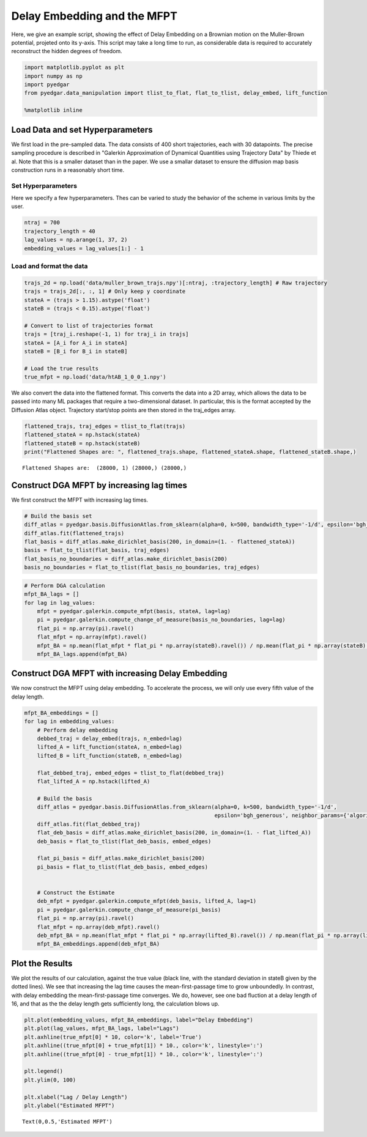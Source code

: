 
Delay Embedding and the MFPT
============================

Here, we give an example script, showing the effect of Delay Embedding
on a Brownian motion on the Muller-Brown potential, projeted onto its
y-axis. This script may take a long time to run, as considerable data is
required to accurately reconstruct the hidden degrees of freedom.

.. code:: python

    import matplotlib.pyplot as plt
    import numpy as np
    import pyedgar
    from pyedgar.data_manipulation import tlist_to_flat, flat_to_tlist, delay_embed, lift_function
    
    %matplotlib inline

Load Data and set Hyperparameters
---------------------------------

We first load in the pre-sampled data. The data consists of 400 short
trajectories, each with 30 datapoints. The precise sampling procedure is
described in "Galerkin Approximation of Dynamical Quantities using
Trajectory Data" by Thiede et al. Note that this is a smaller dataset
than in the paper. We use a smallar dataset to ensure the diffusion map
basis construction runs in a reasonably short time.

Set Hyperparameters
~~~~~~~~~~~~~~~~~~~

Here we specify a few hyperparameters. Thes can be varied to study the
behavior of the scheme in various limits by the user.

.. code:: python

    ntraj = 700
    trajectory_length = 40
    lag_values = np.arange(1, 37, 2)
    embedding_values = lag_values[1:] - 1

Load and format the data
~~~~~~~~~~~~~~~~~~~~~~~~

.. code:: python

    trajs_2d = np.load('data/muller_brown_trajs.npy')[:ntraj, :trajectory_length] # Raw trajectory
    trajs = trajs_2d[:, :, 1] # Only keep y coordinate
    stateA = (trajs > 1.15).astype('float')
    stateB = (trajs < 0.15).astype('float')
    
    # Convert to list of trajectories format
    trajs = [traj_i.reshape(-1, 1) for traj_i in trajs]
    stateA = [A_i for A_i in stateA]
    stateB = [B_i for B_i in stateB]
    
    # Load the true results
    true_mfpt = np.load('data/htAB_1_0_0_1.npy')

We also convert the data into the flattened format. This converts the
data into a 2D array, which allows the data to be passed into many ML
packages that require a two-dimensional dataset. In particular, this is
the format accepted by the Diffusion Atlas object. Trajectory start/stop
points are then stored in the traj\_edges array.

.. code:: python

    flattened_trajs, traj_edges = tlist_to_flat(trajs)
    flattened_stateA = np.hstack(stateA)
    flattened_stateB = np.hstack(stateB)
    print("Flattened Shapes are: ", flattened_trajs.shape, flattened_stateA.shape, flattened_stateB.shape,)


.. parsed-literal::

    Flattened Shapes are:  (28000, 1) (28000,) (28000,)


Construct DGA MFPT by increasing lag times
------------------------------------------

We first construct the MFPT with increasing lag times.

.. code:: python

    # Build the basis set
    diff_atlas = pyedgar.basis.DiffusionAtlas.from_sklearn(alpha=0, k=500, bandwidth_type='-1/d', epsilon='bgh_generous')
    diff_atlas.fit(flattened_trajs)
    flat_basis = diff_atlas.make_dirichlet_basis(200, in_domain=(1. - flattened_stateA))
    basis = flat_to_tlist(flat_basis, traj_edges)
    flat_basis_no_boundaries = diff_atlas.make_dirichlet_basis(200)
    basis_no_boundaries = flat_to_tlist(flat_basis_no_boundaries, traj_edges)

.. code:: python

    # Perform DGA calculation
    mfpt_BA_lags = []
    for lag in lag_values:
        mfpt = pyedgar.galerkin.compute_mfpt(basis, stateA, lag=lag)
        pi = pyedgar.galerkin.compute_change_of_measure(basis_no_boundaries, lag=lag)
        flat_pi = np.array(pi).ravel()
        flat_mfpt = np.array(mfpt).ravel()
        mfpt_BA = np.mean(flat_mfpt * flat_pi * np.array(stateB).ravel()) / np.mean(flat_pi * np.array(stateB).ravel())
        mfpt_BA_lags.append(mfpt_BA)

Construct DGA MFPT with increasing Delay Embedding
--------------------------------------------------

We now construct the MFPT using delay embedding. To accelerate the
process, we will only use every fifth value of the delay length.

.. code:: python

    mfpt_BA_embeddings = []
    for lag in embedding_values:
        # Perform delay embedding
        debbed_traj = delay_embed(trajs, n_embed=lag)
        lifted_A = lift_function(stateA, n_embed=lag)
        lifted_B = lift_function(stateB, n_embed=lag)
        
        flat_debbed_traj, embed_edges = tlist_to_flat(debbed_traj)
        flat_lifted_A = np.hstack(lifted_A)
            
        # Build the basis 
        diff_atlas = pyedgar.basis.DiffusionAtlas.from_sklearn(alpha=0, k=500, bandwidth_type='-1/d',
                                                               epsilon='bgh_generous', neighbor_params={'algorithm':'brute'})
        diff_atlas.fit(flat_debbed_traj)
        flat_deb_basis = diff_atlas.make_dirichlet_basis(200, in_domain=(1. - flat_lifted_A))
        deb_basis = flat_to_tlist(flat_deb_basis, embed_edges)
        
        flat_pi_basis = diff_atlas.make_dirichlet_basis(200)
        pi_basis = flat_to_tlist(flat_deb_basis, embed_edges)
        
        
        # Construct the Estimate
        deb_mfpt = pyedgar.galerkin.compute_mfpt(deb_basis, lifted_A, lag=1)
        pi = pyedgar.galerkin.compute_change_of_measure(pi_basis)
        flat_pi = np.array(pi).ravel()
        flat_mfpt = np.array(deb_mfpt).ravel()
        deb_mfpt_BA = np.mean(flat_mfpt * flat_pi * np.array(lifted_B).ravel()) / np.mean(flat_pi * np.array(lifted_B).ravel())
        mfpt_BA_embeddings.append(deb_mfpt_BA)

Plot the Results
----------------

We plot the results of our calculation, against the true value (black
line, with the standard deviation in stateB given by the dotted lines).
We see that increasing the lag time causes the mean-first-passage time
to grow unboundedly. In contrast, with delay embedding the
mean-first-passage time converges. We do, however, see one bad fluction
at a delay length of 16, and that as the the delay length gets
sufficiently long, the calculation blows up.

.. code:: python

    plt.plot(embedding_values, mfpt_BA_embeddings, label="Delay Embedding")
    plt.plot(lag_values, mfpt_BA_lags, label="Lags")
    plt.axhline(true_mfpt[0] * 10, color='k', label='True')
    plt.axhline((true_mfpt[0] + true_mfpt[1]) * 10., color='k', linestyle=':')
    plt.axhline((true_mfpt[0] - true_mfpt[1]) * 10., color='k', linestyle=':')
    
    plt.legend()
    plt.ylim(0, 100)
    
    plt.xlabel("Lag / Delay Length")
    plt.ylabel("Estimated MFPT")




.. parsed-literal::

    Text(0,0.5,'Estimated MFPT')




.. image:: output_15_1.png

